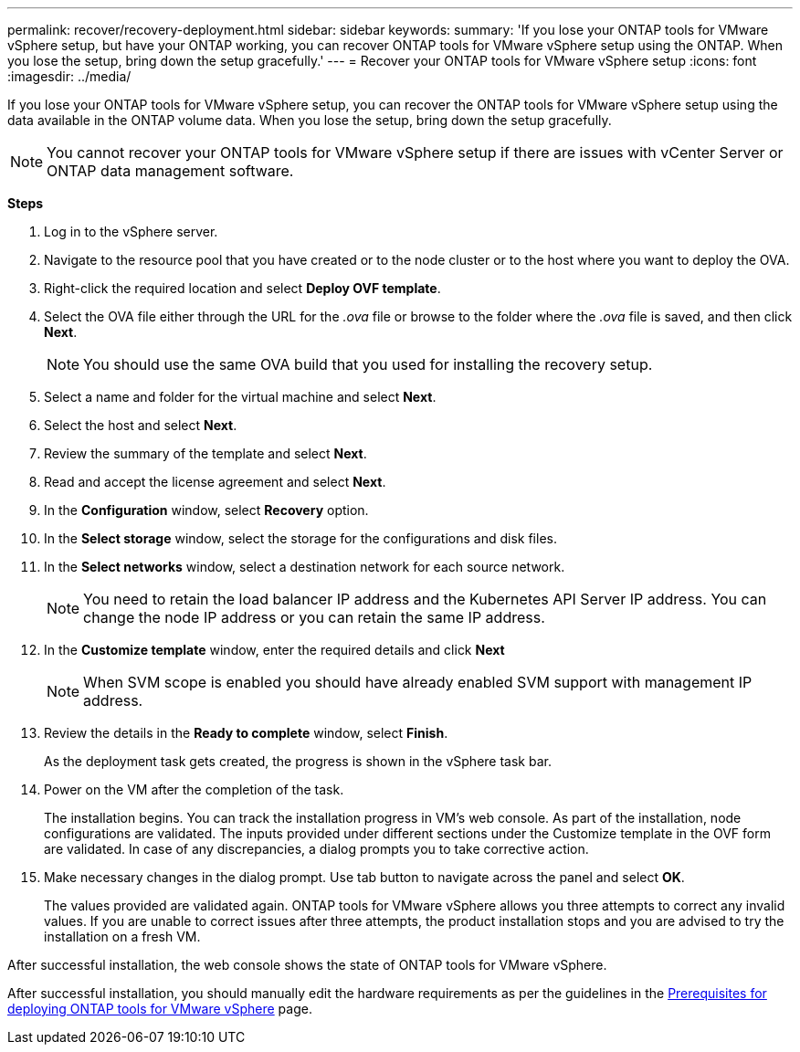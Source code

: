 ---
permalink: recover/recovery-deployment.html
sidebar: sidebar
keywords:
summary: 'If you lose your ONTAP tools for VMware vSphere setup, but have your ONTAP working, you can recover ONTAP tools for VMware vSphere setup using the ONTAP. When you lose the setup, bring down the setup gracefully.'
---
= Recover your ONTAP tools for VMware vSphere setup
:icons: font
:imagesdir: ../media/

[.lead]
If you lose your ONTAP tools for VMware vSphere setup, you can recover the ONTAP tools for VMware vSphere setup using the data available in the ONTAP volume data.
When you lose the setup, bring down the setup gracefully.

[NOTE]
You cannot recover your ONTAP tools for VMware vSphere setup if there are issues with vCenter Server or ONTAP data management software. 

*Steps*

. Log in to the vSphere server.
. Navigate to the resource pool that you have created or to the node cluster or to the host where you want to deploy the OVA.
. Right-click the required location and select *Deploy OVF template*.
. Select the OVA file either through the URL for the _.ova_ file or browse to the folder where the _.ova_ file is saved, and then click *Next*.
+
[NOTE]
You should use the same OVA build that you used for installing the recovery setup.
. Select a name and folder for the virtual machine and select *Next*.
. Select the host and select *Next*.
. Review the summary of the template and select *Next*.
. Read and accept the license agreement and select *Next*.
. In the *Configuration* window, select *Recovery* option.
. In the *Select storage* window, select the storage for the configurations and disk files.
. In the *Select networks* window, select a destination network for each source network.
[NOTE]
You need to retain the load balancer IP address and the Kubernetes API Server IP address. You can change the node IP address or you can retain the same IP address.
. In the *Customize template* window, enter the required details and click *Next*
[NOTE]
When SVM scope is enabled you should have already enabled SVM support with management IP address.  
. Review the details in the *Ready to complete* window, select *Finish*.
+
As the deployment task gets created, the progress is shown in the vSphere task bar.
. Power on the VM after the completion of the task.
+
The installation begins. You can track the installation progress in VM’s web console.
As part of the installation, node configurations are validated. The inputs provided under different sections under the Customize template in the OVF form are validated. In case of any discrepancies, a dialog prompts you to take corrective action.
. Make necessary changes in the dialog prompt. Use tab button to navigate across the panel and select *OK*.
+
The values provided are validated again. ONTAP tools for VMware vSphere allows you three attempts to correct any invalid values. If you are unable  to correct issues after three attempts, the product installation stops and you are advised to try the installation on a fresh VM. 

After successful installation, the web console shows the state of ONTAP tools for VMware vSphere. 

After successful installation, you should manually edit the hardware requirements as per the guidelines in the link:../deploy/prerequisites.html[Prerequisites for deploying ONTAP tools for VMware vSphere] page. 
